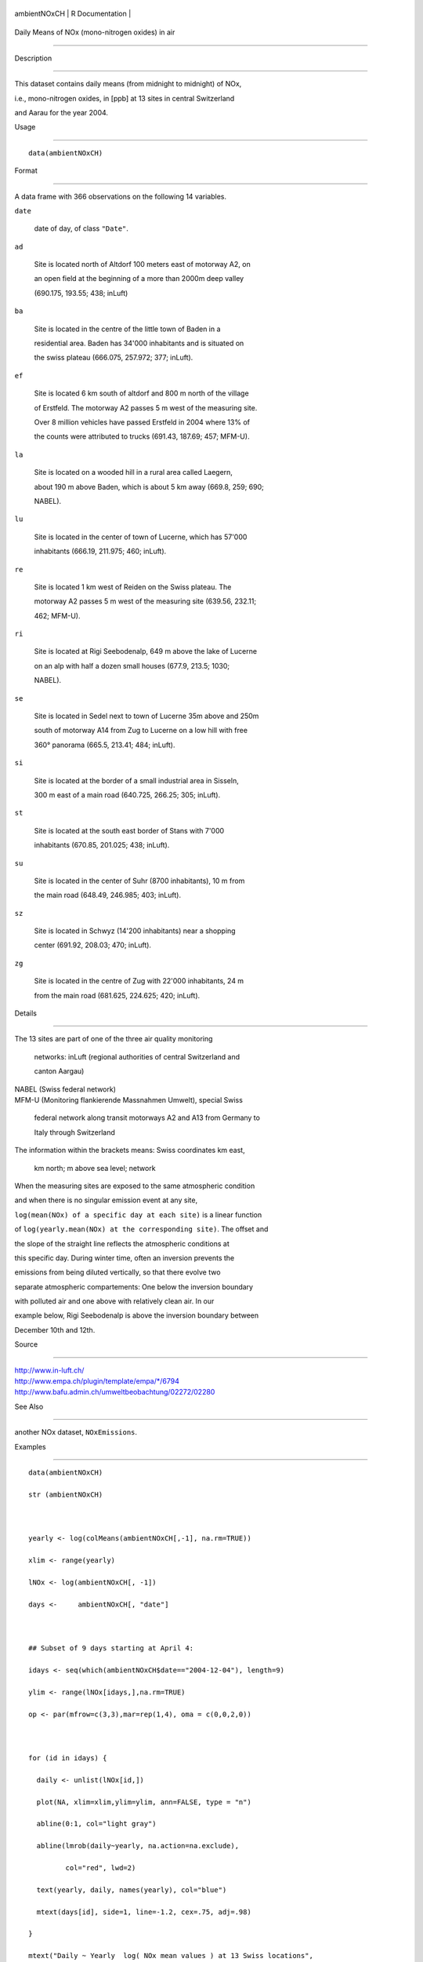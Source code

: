 +----------------+-------------------+
| ambientNOxCH   | R Documentation   |
+----------------+-------------------+

Daily Means of NOx (mono-nitrogen oxides) in air
------------------------------------------------

Description
~~~~~~~~~~~

This dataset contains daily means (from midnight to midnight) of NOx,
i.e., mono-nitrogen oxides, in [ppb] at 13 sites in central Switzerland
and Aarau for the year 2004.

Usage
~~~~~

::

    data(ambientNOxCH)

Format
~~~~~~

A data frame with 366 observations on the following 14 variables.

``date``
    date of day, of class ``"Date"``.

``ad``
    Site is located north of Altdorf 100 meters east of motorway A2, on
    an open field at the beginning of a more than 2000m deep valley
    (690.175, 193.55; 438; inLuft)

``ba``
    Site is located in the centre of the little town of Baden in a
    residential area. Baden has 34'000 inhabitants and is situated on
    the swiss plateau (666.075, 257.972; 377; inLuft).

``ef``
    Site is located 6 km south of altdorf and 800 m north of the village
    of Erstfeld. The motorway A2 passes 5 m west of the measuring site.
    Over 8 million vehicles have passed Erstfeld in 2004 where 13% of
    the counts were attributed to trucks (691.43, 187.69; 457; MFM-U).

``la``
    Site is located on a wooded hill in a rural area called Laegern,
    about 190 m above Baden, which is about 5 km away (669.8, 259; 690;
    NABEL).

``lu``
    Site is located in the center of town of Lucerne, which has 57'000
    inhabitants (666.19, 211.975; 460; inLuft).

``re``
    Site is located 1 km west of Reiden on the Swiss plateau. The
    motorway A2 passes 5 m west of the measuring site (639.56, 232.11;
    462; MFM-U).

``ri``
    Site is located at Rigi Seebodenalp, 649 m above the lake of Lucerne
    on an alp with half a dozen small houses (677.9, 213.5; 1030;
    NABEL).

``se``
    Site is located in Sedel next to town of Lucerne 35m above and 250m
    south of motorway A14 from Zug to Lucerne on a low hill with free
    360° panorama (665.5, 213.41; 484; inLuft).

``si``
    Site is located at the border of a small industrial area in Sisseln,
    300 m east of a main road (640.725, 266.25; 305; inLuft).

``st``
    Site is located at the south east border of Stans with 7'000
    inhabitants (670.85, 201.025; 438; inLuft).

``su``
    Site is located in the center of Suhr (8700 inhabitants), 10 m from
    the main road (648.49, 246.985; 403; inLuft).

``sz``
    Site is located in Schwyz (14'200 inhabitants) near a shopping
    center (691.92, 208.03; 470; inLuft).

``zg``
    Site is located in the centre of Zug with 22'000 inhabitants, 24 m
    from the main road (681.625, 224.625; 420; inLuft).

Details
~~~~~~~

| The 13 sites are part of one of the three air quality monitoring
  networks: inLuft (regional authorities of central Switzerland and
  canton Aargau)
| NABEL (Swiss federal network)
| MFM-U (Monitoring flankierende Massnahmen Umwelt), special Swiss
  federal network along transit motorways A2 and A13 from Germany to
  Italy through Switzerland
| The information within the brackets means: Swiss coordinates km east,
  km north; m above sea level; network

When the measuring sites are exposed to the same atmospheric condition
and when there is no singular emission event at any site,
``log(mean(NOx) of a specific day at each site)`` is a linear function
of ``log(yearly.mean(NOx) at the corresponding site)``. The offset and
the slope of the straight line reflects the atmospheric conditions at
this specific day. During winter time, often an inversion prevents the
emissions from being diluted vertically, so that there evolve two
separate atmospheric compartements: One below the inversion boundary
with polluted air and one above with relatively clean air. In our
example below, Rigi Seebodenalp is above the inversion boundary between
December 10th and 12th.

Source
~~~~~~

| http://www.in-luft.ch/
| http://www.empa.ch/plugin/template/empa/\*/6794
| http://www.bafu.admin.ch/umweltbeobachtung/02272/02280

See Also
~~~~~~~~

another NOx dataset, ``NOxEmissions``.

Examples
~~~~~~~~

::

    data(ambientNOxCH)
    str (ambientNOxCH)

    yearly <- log(colMeans(ambientNOxCH[,-1], na.rm=TRUE))
    xlim <- range(yearly)
    lNOx <- log(ambientNOxCH[, -1])
    days <-     ambientNOxCH[, "date"]

    ## Subset of 9 days starting at April 4:
    idays <- seq(which(ambientNOxCH$date=="2004-12-04"), length=9)
    ylim <- range(lNOx[idays,],na.rm=TRUE)
    op <- par(mfrow=c(3,3),mar=rep(1,4), oma = c(0,0,2,0))

    for (id in idays) {
      daily <- unlist(lNOx[id,])
      plot(NA, xlim=xlim,ylim=ylim, ann=FALSE, type = "n")
      abline(0:1, col="light gray")
      abline(lmrob(daily~yearly, na.action=na.exclude),
             col="red", lwd=2)
      text(yearly, daily, names(yearly), col="blue")
      mtext(days[id], side=1, line=-1.2, cex=.75, adj=.98)
    }
    mtext("Daily ~ Yearly  log( NOx mean values ) at 13 Swiss locations",
          outer=TRUE)
    par(op)

    ## do all 366 regressions:  Least Squares and Robust:
    LS <- lapply(1:nrow(ambientNOxCH), function(id)
                 lm(unlist(lNOx[id,]) ~ yearly,
                    na.action = na.exclude))
    R <- lapply(1:nrow(ambientNOxCH),
                function(id) lmrob(unlist(lNOx[id,]) ~ yearly,
                                   na.action = na.exclude))
    ## currently 4 warnings about non-convergence;
    ## which ones?
    days[notOk <- ! sapply(R, `[[`, "converged") ]
    ## "2004-01-10" "2004-05-12" "2004-05-16" "2004-11-16"

    ## first problematic case:
    daily <- unlist(lNOx[which(notOk)[1],])
    plot(daily ~ yearly,
         main = paste("lmrob() non-convergent:",days[notOk[1]]))
    rr <- lmrob(daily ~ yearly, na.action = na.exclude,
                control = lmrob.control(trace=3, max.it = 100))
    ##-> 53 iter.

    ## Look at all coefficients:
    R.cf <- t(sapply(R, coef))
    C.cf <- t(sapply(LS, coef))
    plot(C.cf, xlim=range(C.cf[,1],R.cf[,1]),
               ylim=range(C.cf[,2],R.cf[,2]))
    mD1 <- rowMeans(abs(C.cf - R.cf))
    lrg <- mD1 > quantile(mD1, 0.80)
    arrows(C.cf[lrg,1], C.cf[lrg,2],
           R.cf[lrg,1], R.cf[lrg,2], length=.1, col="light gray")
    points(R.cf, col=2)

    ## All robustness weights
    aW <- t(sapply(R, weights, type="robustness"))
    colnames(aW) <- names(yearly)
    summary(aW)
    sort(colSums(aW < 0.05, na.rm = TRUE)) # how often "clear outlier":
    # lu st zg ba se sz su si re la ef ad ri
    #  0  0  0  1  1  1  2  3  4 10 14 17 48

    lattice::levelplot(aW, asp=1/2, main="Robustness weights",
                       xlab= "day", ylab= "site")
